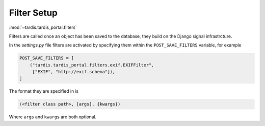 .. _ref-filterframework:

Filter Setup
============

:mod:`~tardis.tardis_portal.filters`


Filters are called once an object has been saved to the database, they
build on the Django signal infrastrcture.

In the *settings.py* file filters are activated by specifying them
within the ``POST_SAVE_FILTERS`` variable, for example

.. code-block:: python

   POST_SAVE_FILTERS = [
       ("tardis.tardis_portal.filters.exif.EXIFFilter",
        ["EXIF", "http://exif.schema"]),
   ]

The format they are specified in is

.. code-block:: python

   (<filter class path>, [args], {kwargs})

Where ``args`` and ``kwargs`` are both optional.
